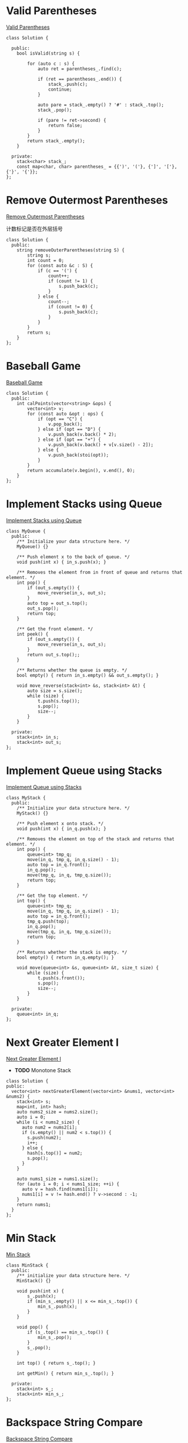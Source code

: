 * Valid Parentheses
[[https://leetcode-cn.com/problems/valid-parentheses/][Valid Parentheses]]

#+BEGIN_SRC C++
  class Solution {

    public:
      bool isValid(string s) {

          for (auto c : s) {
              auto ret = parentheses_.find(c);

              if (ret == parentheses_.end()) {
                  stack_.push(c);
                  continue;
              }

              auto pare = stack_.empty() ? '#' : stack_.top();
              stack_.pop();

              if (pare != ret->second) {
                  return false;
              }
          }
          return stack_.empty();
      }

    private:
      stack<char> stack_;
      const map<char, char> parentheses_ = {{')', '('}, {']', '['}, {'}', '{'}};
  };
#+END_SRC
* Remove Outermost Parentheses
[[https://leetcode-cn.com/problems/remove-outermost-parentheses/][Remove Outermost Parentheses]]

计数标记是否在外层括号

#+BEGIN_SRC C++
  class Solution {
    public:
      string removeOuterParentheses(string S) {
          string s;
          int count = 0;
          for (const auto &c : S) {
              if (c == '(') {
                  count++;
                  if (count != 1) {
                      s.push_back(c);
                  }
              } else {
                  count--;
                  if (count != 0) {
                      s.push_back(c);
                  }
              }
          }
          return s;
      }
  };
#+END_SRC
* Baseball Game
[[https://leetcode-cn.com/problems/baseball-game/][Baseball Game]]

#+BEGIN_SRC C++
  class Solution {
    public:
      int calPoints(vector<string> &ops) {
          vector<int> v;
          for (const auto &opt : ops) {
              if (opt == "C") {
                  v.pop_back();
              } else if (opt == "D") {
                  v.push_back(v.back() * 2);
              } else if (opt == "+") {
                  v.push_back(v.back() + v[v.size() - 2]);
              } else {
                  v.push_back(stoi(opt));
              }
          }
          return accumulate(v.begin(), v.end(), 0);
      }
  };
#+END_SRC
* Implement Stacks using Queue
[[https://leetcode-cn.com/problems/implement-stack-using-queues/][Implement Stacks using Queue]]

#+BEGIN_SRC C++
  class MyQueue {
    public:
      /** Initialize your data structure here. */
      MyQueue() {}

      /** Push element x to the back of queue. */
      void push(int x) { in_s.push(x); }

      /** Removes the element from in front of queue and returns that element. */
      int pop() {
          if (out_s.empty()) {
              move_reverse(in_s, out_s);
          }
          auto top = out_s.top();
          out_s.pop();
          return top;
      }

      /** Get the front element. */
      int peek() {
          if (out_s.empty()) {
              move_reverse(in_s, out_s);
          }
          return out_s.top();;
      }

      /** Returns whether the queue is empty. */
      bool empty() { return in_s.empty() && out_s.empty(); }

      void move_reverse(stack<int> &s, stack<int> &t) {
          auto size = s.size();
          while (size) {
              t.push(s.top());
              s.pop();
              size--;
          }
      }

    private:
      stack<int> in_s;
      stack<int> out_s;
  };
#+END_SRC

* Implement Queue using Stacks
[[https://leetcode-cn.com/problems/implement-queue-using-stacks/][Implement Queue using Stacks]]

#+BEGIN_SRC C++
  class MyStack {
    public:
      /** Initialize your data structure here. */
      MyStack() {}

      /** Push element x onto stack. */
      void push(int x) { in_q.push(x); }

      /** Removes the element on top of the stack and returns that element. */
      int pop() {
          queue<int> tmp_q;
          move(in_q, tmp_q, in_q.size() - 1);
          auto top = in_q.front();
          in_q.pop();
          move(tmp_q, in_q, tmp_q.size());
          return top;
      }

      /** Get the top element. */
      int top() {
          queue<int> tmp_q;
          move(in_q, tmp_q, in_q.size() - 1);
          auto top = in_q.front();
          tmp_q.push(top);
          in_q.pop();
          move(tmp_q, in_q, tmp_q.size());
          return top;
      }

      /** Returns whether the stack is empty. */
      bool empty() { return in_q.empty(); }

      void move(queue<int> &s, queue<int> &t, size_t size) {
          while (size) {
              t.push(s.front());
              s.pop();
              size--;
          }
      }

    private:
      queue<int> in_q;
  };
#+END_SRC

* Next Greater Element I
[[https://leetcode-cn.com/problems/next-greater-element-i/][Next Greater Element I]]

- *TODO* Monotone Stack

#+BEGIN_SRC C++
  class Solution {
  public:
    vector<int> nextGreaterElement(vector<int> &nums1, vector<int> &nums2) {
      stack<int> s;
      map<int, int> hash;
      auto nums2_size = nums2.size();
      auto i = 0;
      while (i < nums2_size) {
        auto num2 = nums2[i];
        if (s.empty() || num2 < s.top()) {
          s.push(num2);
          i++;
        } else {
          hash[s.top()] = num2;
          s.pop();
        }
      }

      auto nums1_size = nums1.size();
      for (auto i = 0; i < nums1_size; ++i) {
        auto v = hash.find(nums1[i]);
        nums1[i] = v != hash.end() ? v->second : -1;
      }
      return nums1;
    }
  };
#+END_SRC

* Min Stack
[[https://leetcode-cn.com/problems/min-stack/][Min Stack]]

#+BEGIN_SRC C++
  class MinStack {
    public:
      /** initialize your data structure here. */
      MinStack() {}

      void push(int x) {
          s_.push(x);
          if (min_s_.empty() || x <= min_s_.top()) {
              min_s_.push(x);
          }
      }

      void pop() {
          if (s_.top() == min_s_.top()) {
              min_s_.pop();
          }
          s_.pop();
      }

      int top() { return s_.top(); }

      int getMin() { return min_s_.top(); }

    private:
      stack<int> s_;
      stack<int> min_s_;
  };
#+END_SRC
* Backspace String Compare
[[https://leetcode-cn.com/problems/backspace-string-compare/][Backspace String Compare]]

#+BEGIN_SRC C++
  class Solution {
    public:
      bool backspaceCompare(string S, string T) {
          string S_actual;
          string T_actual;
          actual(S, S_actual);
          actual(T, T_actual);
          return !S_actual.compare(T_actual);
      }

    private:
      void actual(const string &s, string &t) {
          for (auto c : s) {
              if (c == '#') {
                  if (!t.empty()) {
                      t.pop_back();
                  }
                  continue;
              }
              t.push_back(c);
          }
      }
  };
#+END_SRC
* Binary Tree Inorder Traversal
[[https://leetcode-cn.com/problems/binary-tree-inorder-traversal/][Binary Tree Inorder Traversal]]

#+BEGIN_SRC C++
  class Solution {
    public:
      vector<int> inorderTraversal(TreeNode *root) {
          vector<int> result;
          stack<TreeNode *> stack;
          TreeNode *node = root;

          while (node != nullptr || !stack.empty()) {
              if (node != nullptr) {
                  stack.push(node);
                  node = node->left;
              } else {
                  node = stack.top();
                  stack.pop();
                  result.push_back(node->val);
                  node = node->right;
              }
          }
          return result;
      }
  };
#+END_SRC
* Minimum Add to Make Parentheses Valid
[[https://leetcode-cn.com/problems/minimum-add-to-make-parentheses-valid/][Minimum Add to Make Parentheses Valid]]

#+BEGIN_SRC C++
  class Solution {
    public:
      int minAddToMakeValid(string S) {
          stack<char> stack;
          int result = 0;
          for (auto c : S) {
              if (c == '(') {
                  stack.push(c);
              }

              if (c == ')') {
                  if (!stack.empty()) {
                      stack.pop();
                  } else {
                      result++;
                  }
              }
          }

          result += stack.size();
          return result;
      }
  };
#+END_SRC
* Binary Search Tree Iterator
[[https://leetcode-cn.com/problems/binary-search-tree-iterator/][Binary Search Tree Iterator]]

#+BEGIN_SRC C++
  class BSTIterator {
    public:
      BSTIterator(TreeNode *root) { traversal(root); }
      // in order traversal
      void traversal(TreeNode *root) {
          stack<TreeNode *> stack;
          TreeNode *node = root;

          while (node != nullptr || !stack.empty()) {
              if (node != nullptr) {
                  stack.push(node);
                  node = node->left;
              } else {
                  node = stack.top();
                  stack.pop();
                  mins_.push(node->val);
                  node = node->right;
              }
          }
      }

      /** @return the next smallest number */
      int next() {
          auto front = mins_.front();
          mins_.pop();
          return front;
      }

      /** @return whether we have a next smallest number */
      bool hasNext() { return !mins_.empty(); }

    private:
      queue<int> mins_;
  };
#+END_SRC
* Binary Tree Preorder Traversal
[[https://leetcode-cn.com/problems/binary-tree-preorder-traversal/][Binary Tree Preorder Traversal]]

#+BEGIN_SRC C++
  class Solution {
    public:
      vector<int> preorderTraversal(TreeNode *root) {
          vector<int> result;
          stack<TreeNode *> stack;
          TreeNode *node = root;

          while (node != nullptr || !stack.empty()) {
              if (node != nullptr) {
                  result.push_back(node->val);
                  stack.push(node);
                  node = node->left;
              } else {
                  node = stack.top();
                  stack.pop();
                  node = node->right;
              }
          }
          return result;
      }
  };
#+END_SRC
* Daily Temperatures
[[https://leetcode-cn.com/problems/daily-temperatures/][Daily Temperatures]]

#+BEGIN_SRC C++
  class Solution {
    public:
      vector<int> dailyTemperatures(vector<int> &T) {
          stack<int> stack;
          vector<int> result;
          auto size = T.size();
          result.assign(size, 0);
          for (auto i = 0; i < size; ++i) {
              while (!stack.empty() && T[stack.top()] < T[i]) {
                  int cur_index = stack.top();
                  stack.pop();
                  result[cur_index] = i - cur_index;
              }
              stack.push(i);
          }
          return result;
      }
  };
#+END_SRC
* Flatten Nested List Iterator
[[https://leetcode-cn.com/problems/flatten-nested-list-iterator/][Flatten Nested List Iterator]]
#+BEGIN_SRC C++
  struct StackParm {
      const vector<NestedInteger> *v;
      int index;
      StackParm(const vector<NestedInteger> *v, int index) : v(v), index(index) {}
  };

  class NestedIterator {
    public:
      NestedIterator(vector<NestedInteger> &nestedList)
          : v(&nestedList), len(nestedList.size()), index(0) {}

      int next() {
          return hasNext() ? (*v)[index++].getInteger() : -1;
      }

      bool hasNext() {
          while (true) {
              if (index == len) {
                  if (!s.empty()) {
                      auto sp = s.top();
                      s.pop();
                      index = sp.index;
                      v = sp.v;
                      len = v->size();
                  } else {
                      return false;
                  }
              } else {
                  if ((*v)[index].isInteger()) {
                      return true;
                  } else {
                      auto &nested_list = (*v)[index].getList();
                      s.push(StackParm(v, index + 1));
                      len = nested_list.size();
                      index = 0;
                      v = &nested_list;
                  }
              }
          }
          return true;
      }

    private:
      int index;
      int len;
      const vector<NestedInteger> *v;
      stack<StackParm> s;
  };
#+END_SRC
* Score of Parentheses
[[https://leetcode-cn.com/problems/score-of-parentheses/][Score of Parentheses]]

- (AB) 可以分解为 (A) + (B)

#+BEGIN_SRC C++
  class Solution {
    public:
      int scoreOfParentheses(string S) {
          int result = 0;

          int cur_depth = 0;
          auto length = S.length();

          for (auto i = 0; i < length; ++i) {
              if (S[i] == ')') {
                  if (S[i - 1] == '(') {
                      result += cur_depth;
                  }
                  cur_depth = cur_depth >> 1;
              } else if (S[i] == '(') {
                  cur_depth = cur_depth == 0 ? 1 : cur_depth << 1;
              }
          }

          return result;
      }
  };
#+END_SRC
* Check If Word Is Valid After Substitutions
[[https://leetcode-cn.com/problems/check-if-word-is-valid-after-substitutions/][Check If Word Is Valid After Substitutions]]

遇到 =c= 弹出栈顶是否为 =ba=

#+BEGIN_SRC C++
  class Solution {
    public:
      bool isValid(string S) {
          stack<char> st;
          for (char ch : S) {
              if (ch == 'c') {
                  if (st.empty() || st.top() != 'b') {
                      return false;
                  }
                  st.pop();
                  if (st.empty() || st.top() != 'a') {
                      return false;
                  }
                  st.pop();
              } else {
                  st.push(ch);
              }
          }
          return st.empty();
      }
  };
#+END_SRC

* Validate Stack Sequences
[[https://leetcode-cn.com/problems/validate-stack-sequences/][Validate Stack Sequences]]

用栈进行模拟

#+BEGIN_SRC C++
  class Solution {
    public:
      bool validateStackSequences(vector<int> &pushed, vector<int> &popped) {
          stack<int> stack;
          int index = 0;
          for (auto value : pushed) {
              stack.push(value);
              while (!stack.empty()) {
                  if (stack.top() != popped[index]) {
                      break;
                  }
                  index++;
                  stack.pop();
              }
          }
          return stack.empty();
      }
  };
#+END_SRC

* Binary Tree Zigzag Level Order Traversal
[[https://leetcode-cn.com/problems/binary-tree-zigzag-level-order-traversal/][Binary Tree Zigzag Level Order Traversal]]

#+BEGIN_SRC C++

#+END_SRC
* Two Sum
给定一个整数数组和一个目标值，找出数组中和为目标值的两个数。
你可以假设每个输入只对应一种答案，且同样的元素不能被重复利用。

#+BEGIN_EXAMPLE
给定 nums = [2, 7, 11, 15], target = 9

因为 nums[0] + nums[1] = 2 + 7 = 9
所以返回 [0, 1]
#+END_EXAMPLE

#+BEGIN_SRC C++
  #include <unordered_map>
  #include <iostream>
  #include <vector>

  using namespace std;

  class Solution {
  public:
    vector<int> twoSum(vector<int>& nums, int target) {
      unordered_map<int, int> m;
      vector<int> result;
      for(int i = 0; i<nums.size(); i++){
        // 找不到第二个
        if (m.find(nums[i]) == m.end() ) { 
          // 存储第一个值作为第二个的键
          m[target - nums[i]] = i; 
        }else { 
          // 找到第二个
          result.push_back(m[nums[i]]);
          result.push_back(i);
          break;
        }
      }
      return result;
    }
  };

  int main() {
    int nums_array[] = {11, 7, 2, 15};
    vector<int> nums(nums_array, nums_array + 4);
    int target = 9;
    Solution solution;
    auto result =   solution.twoSum(nums, target);
    for (auto i = 0; i < result.size(); ++i) {
      cout << result[i] << " ";
    }
    return 0;
  }
#+END_SRC 

#+RESULTS:
: 1 2

* 两数相加
给定两个非空链表来表示两个非负整数。位数按照逆序方式存储，它们的每个节点只存储单个数字。将两数相加返回一个新的链表。
你可以假设除了数字 0 之外，这两个数字都不会以零开头。

#+BEGIN_EXAMPLE
输入：(2 -> 4 -> 3) + (5 -> 6 -> 4)
输出：7 -> 0 -> 8
原因：342 + 465 = 807
#+END_EXAMPLE

#+BEGIN_SRC C++
  #include <iostream>
  using namespace std;

  struct ListNode {
    int val;
    ListNode *next;
    ListNode(int x) : val(x), next(NULL) {}
  };

  class Solution {
  public:
    ListNode *addTwoNumbers(ListNode *l1, ListNode *l2) {
      int x = 0, y = 0, carry = 0, sum = 0;
      ListNode *h = NULL, **t = &h;

      while (l1 != NULL || l2 != NULL) {
        x = getValueAndMoveNext(l1);
        y = getValueAndMoveNext(l2);

        sum = carry + x + y;

        ListNode *node = new ListNode(sum % 10);
        ,*t = node;
        t = (&node->next);

        carry = sum / 10;
      }

      if (carry > 0) {
        ListNode *node = new ListNode(carry % 10);
        ,*t = node;
      }

      return h;
    }

  private:
    int getValueAndMoveNext(ListNode *&l) {
      int x = 0;
      if (l != NULL) {
        x = l->val;
        l = l->next;
      }
      return x;
    }
  };

  ListNode *createList(int arr[], int len) {
    if (len == 0) {
      return nullptr;
    }
  
    ListNode *list = new ListNode(arr[0]);
    ListNode *temp = list;

    for (auto i = 1; i < len; ++i) {
      temp->next = new ListNode(arr[i]);
      temp = temp->next;
    }
    return list;
  }

  int main(int argc, char *argv[]) {
    int arr1[] = {2, 4, 3};
    ListNode *l1 = createList(arr1, 3);
    int arr2[] = {5, 6, 4};
    ListNode *l2 = createList(arr2, 3);
    Solution solution;
    ListNode *l = solution.addTwoNumbers(l1, l2);

    while (l) {
      cout << l->val << " ";
      l = l->next;
    }
    return 0;
  }

#+END_SRC

#+RESULTS:
: 7 0 8

* 无重复字串的最长子串
给定一个字符串，找出不含有重复字符的最长子串的长度。

使用 map 存储字符串的索引

#+BEGIN_SRC C++
#include <iostream>
#include <string>
#include <map>
using namespace std;

class Solution {
public:
    int lengthOfLongestSubstring(string s) {
      map<char, int> m;
      int nextRepeatPos= -1;
      int maxLen = 0;
      for (auto i = 0; i < s.size(); ++i) {
        if (m.find(s[i]) != m.end() && nextRepeatPos < m[s[i]]) {
          nextRepeatPos = m[s[i]];
        }
        if (i - nextRepeatPos > maxLen) {
          maxLen = i - nextRepeatPos;
        }
        m[s[i]] = i;
      }
      return maxLen;
    }
};

int main(int argc, char *argv[]) {
  Solution solution;
  cout << solution.lengthOfLongestSubstring(string("abba")) << endl;
  return 0;
}

#+END_SRC 

#+RESULTS:
: 2
* 两个排序数组的中位数
给定两个大小为 m 和 n 的有序数组 nums1 和 nums2 。
请找出这两个有序数组的中位数。要求算法的时间复杂度为 O(log (m+n)) 。
你可以假设 nums1 和 nums2 不同时为空。

#+BEGIN_EXAMPLE
// example
nums1 = [1, 3]
nums2 = [2]

中位数是 2.0

// example
nums1 = [1, 2]
nums2 = [3, 4]

中位数是 (2 + 3)/2 = 2.5
#+END_EXAMPLE

#+BEGIN_SRC C++
#include <iostream>
#include <vector>

using namespace std;

class Solution {
public:
  double findMedianSortedArrays(vector<int> &nums1, vector<int> &nums2) {
    int m = nums1.size();
    int n = nums2.size();
    if (m > n) { // to ensure m <= n
      swap(nums1, nums2);
      swap(m, n);
    }

    int iMin = 0, iMax = m, halfLen = (m + n + 1) / 2;
    while (iMin <= iMax) {
      int leftHalf = (iMin + iMax) / 2;
      int rightHalf = halfLen - leftHalf;
      
      if (leftHalf < iMax && nums2[rightHalf - 1] > nums1[leftHalf]) {
        iMin = leftHalf + 1;
      } else if (leftHalf > iMin && nums1[leftHalf - 1] > nums2[rightHalf]) {
        iMax = leftHalf - 1;
      } else {
        int maxLeft = 0;
        if (leftHalf == 0) maxLeft = nums2[rightHalf - 1];
        else if (rightHalf == 0) maxLeft = nums1[leftHalf - 1];
        else maxLeft = max(nums1[leftHalf - 1], nums2[rightHalf - 1]);
        if ((m + n) % 2 == 1) return maxLeft;

        int minRight = 0;
        if (leftHalf == m) minRight = nums2[rightHalf];
        else if (rightHalf == n) minRight = nums1[leftHalf];
        else minRight = min(nums2[rightHalf], nums1[leftHalf]);
        return (maxLeft + minRight) / 2.0;
      }
    }
    return 0.0;
  }
};

int main(int argc, char *argv[]) {
  Solution solution;
  vector<int> nums1 = {1, 3};
  vector<int> nums2 = {2};
  cout << solution.findMedianSortedArrays(nums1, nums2) << endl;
  return 0;
}

#+END_SRC 

#+RESULTS:
: 2
* 最长回文子串
给定一个字符串 s，找到 s 中最长的回文子串。你可以假设 s 的最大长度为1000。

#+BEGIN_EXAMPLE
example 1
输入: "babad"
输出: "bab"
注意: "aba"也是一个有效答案。
example 2
输入: "cbbd"
输出: "bb"
#+END_EXAMPLE

[[https://articles.leetcode.com/longest-palindromic-substring-part-ii/][Manacher algorithms]]

#+BEGIN_SRC C++
#include <iostream>
#include <vector>
using namespace std;
class Solution {
public:
  string longestPalindrome(string s) {
    string T = preProcess(s);
    int n = T.length();
    int *p = new int[n];
    int C = 0, R = 0;
    for (auto i = 0; i < n - 1; ++i) {
      int i_mirror = 2 * C - i;
      p[i] = (R > i) ? min(R - i, p[i_mirror]) : 0;
      while (T[i + 1 + p[i]] == T[i - 1 - p[i]]) {
        p[i]++;
      }

      if (i + p[i] > R) {
        C = i;
        R = i + p[i];
      }
    }
    int maxLen = 0;
    int centerIndex = 0;
    for (auto i = 1; i < n - 1; i++) {
      if (p[i] > maxLen) {
        maxLen = p[i];
        centerIndex = i;
      }
    }
    delete[] p;

    return s.substr((centerIndex - 1 - maxLen) / 2, maxLen);
  }

private:
  string preProcess(string s) {
    int n = s.length();
    if (n == 0)
      return "^$";
    string ret = "^";
    for (auto i = 0; i < n; ++i) {
      ret += "#" + s.substr(i, 1);
    }
    ret += "#$";
    return ret;
  }
};

int main(int argc, char *argv[]) {
  Solution solution;
  string str("babad");
  cout << solution.longestPalindrome(str) << endl;
  return 0;
}
#+END_SRC

#+RESULTS:
: bab
* Z 字形变换
将字符串 "PAYPALISHIRING" 以Z字形排列成给定的行数：

#+BEGIN_EXAMPLE
P   A   H   N
A P L S I I G
Y   I   R
#+END_EXAMPLE

之后从左往右，逐行读取字符："PAHNAPLSIIGYIR"
实现一个将字符串进行指定行数变换的函数:

#+BEGIN_SRC C++
string convert(string s, int numRows);
#+END_SRC 

#+BEGIN_EXAMPLE
example 1
输入: s = "PAYPALISHIRING", numRows = 3
输出: "PAHNAPLSIIGYIR"

example 2
输入: s = "PAYPALISHIRING", numRows = 4
输出: "PINALSIGYAHRPI"
解释:
P     I    N
A   L S  I G
Y A   H R
P     I
#+END_EXAMPLE

#+BEGIN_SRC C++
#include <iostream>
#include <string>
using namespace std;
class Solution {
public:
  string convert(string s, int numRows) {
    if (numRows == 1) return s;

    int strLen = s.size();
    string value;
    int cycleLen = numRows + (numRows - 2);
    for (auto i = 0; i < numRows; ++i) {
      for (auto j = 0; j + i < strLen; j += cycleLen) {
        value += s[j + i];
        if (i !=0 && i != numRows - 1 && j + cycleLen - i < strLen)
          value += s[j + cycleLen - i];
      }
    }
    return value;
  }
};

int main(int argc, char *argv[]) {
  Solution solution;
  string str("PAYPALISHIRING");
  cout << solution.convert(str, 4) << endl;
  return 0;
}

#+END_SRC 

#+RESULTS:
: PINALSIGYAHRPI
* 反转整数
给定一个 32 位有符号整数，将整数中的数字进行反转。

#+BEGIN_EXAMPLE
示例   1     2    3
输入: 123  -123  120
输出: 321  -321  21
#+END_EXAMPLE

假设我们的环境只能存储 32 位有符号整数，其数值范围是 $[−2^{31}, 2^{31}-1]$ 。根据这个假设，如果反转后的整数溢出，则返回 0。

#+BEGIN_SRC C++
  #include <iostream>
  using namespace std;
  #define INT_MAX 2147483647
  #define INT_MIN (-INT_MAX - 1)
  class Solution {
  public:
    int reverse(int x) {
      int y = 0;
      int n;
      while(x != 0) {
        n = x % 10;
        if (y > INT_MAX / 10 || y < INT_MIN / 10) {
          return 0;
        }
        y = y * 10 + n;
        x /= 10;
      }
      return y;
    }
  };
  int main(int argc, char *argv[]) {
    Solution solution;
    cout << solution.reverse(1534236469) << endl;
    return 0;
  }
#+END_SRC 

#+RESULTS:
: 0
* 字符串转整数(atoi)

#+BEGIN_SRC C++
  #include <ctype.h>
  #include <stdio.h>
  #include <stdlib.h>

  #define INT_MIN (-2147483647 - 1)
  #define INT_MAX 2147483647

  int atoi(const char *str) {
    if (str == NULL || *str == '\0') {
      return 0;
    }
    int ret = 0;
    for (; isspace(*str); str++)
      ;
    bool neg = false;
    if (*str == '-' || *str == '+') {
      neg = (*str == '-');
      str++;
    }
    for (; isdigit(*str); str++) {
      int digit = (*str - '0');
      if (neg) {
        if (-ret < (INT_MIN + digit) / 10) {
          return INT_MIN;
        }
      } else {
        if (ret > (INT_MAX - digit) / 10) {
          return INT_MAX;
        }
      }
      ret = 10 * ret + digit;
    }
    return neg ? -ret : ret;
  }
#+END_SRC

* 回文数
判断一个整数是否是回文数。回文数是指正序 (从左向右) 和倒序 (从右向左) 读都是一样的整数。

#+BEGIN_SRC C++
  #include <iostream>
  bool isPalindrome(int x) {
    if (x < 0 || (x % 10 == 0 && x != 0)) {
      return false;
    }
    int revertedNumber;
    while (x > revertedNumber) {
      revertedNumber = revertedNumber * 10 + x % 10;
      x /= 10;
    }
    return x == revertedNumber || x == revertedNumber / 10;
  }
  int main(int argc, char *argv[]) {
    std::cout << isPalindrome(12321) << '\n';
    return 0;
  }
#+END_SRC

#+RESULTS:
: 1
* 正则表达式匹配
* container-with-most-water
Given n non-negative integers a1, a2, ..., an , where each represents a point at coordinate (i, ai). n vertical lines are drawn such that the two endpoints of line i is at (i, ai) and (i, 0). Find two lines, which together with x-axis forms a container, such that the container contains the most water.

Note: You may not slant the container and n is at least 2.
[[file:image/algorithms/screenshot_2018-09-11_20-43-42.png]]

#+BEGIN_EXAMPLE
Input: [1,8,6,2,5,4,8,3,7]
Output: 49
#+END_EXAMPLE

#+BEGIN_SRC C++
  int maxArea(vector<int> &height) {
    int maxArea = 0;
    int left = 0;
    int right = height.size() - 1;
    int area;
    while (left < right) {
      area = (right - left) *
             (height[left] < height[right] ? height[left] : height[right]);
      maxArea = area > maxArea ? area : maxArea;
      if (height[left] < height[right]) {
        do {
          left++;
        } while (left < right && height[left - 1] >= height[left]);
      } else {
        do {
          right--;
        } while (left < right && height[right + 1] >= height[right]);
      }
    }
    return maxArea;
  }
#+END_SRC  
* integer to roman
[[https://leetcode-cn.com/problems/integer-to-roman/][integer_to_roman]]
#+BEGIN_SRC C++
  #include <iostream>
  #include <string>
  using namespace std;
  string intToRoman(int num) {
    string symbol[] = {"M",  "CM", "D",  "CD", "C",  "XC", "L",
                       "XL", "X",  "IX", "V",  "IV", "I"};
    int value[] = {1000, 900, 500, 400, 100, 90, 50, 40, 10, 9, 5, 4, 1};
    string result;

    for (int i = 0; num != 0; i++) {
      while (num >= value[i]) {
        num -= value[i];
        result += symbol[i];
      }
    }
    return result;
  }

  int main(int argc, char *argv[]) {
    cout << intToRoman(2259) << endl;
  }
#+END_SRC 

#+RESULTS:
: MMCCLIX
